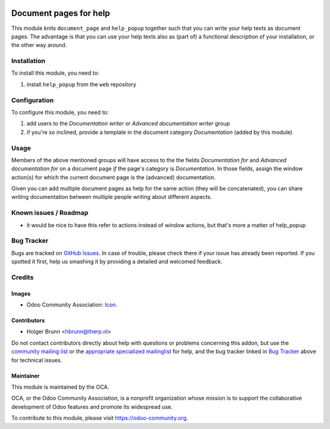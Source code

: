 .. image:: https://img.shields.io/badge/licence-AGPL--3-blue.svg
    :target: http://www.gnu.org/licenses/agpl-3.0-standalone.html
    :alt: License: AGPL-3

=======================
Document pages for help
=======================

This module knits ``document_page`` and ``help_popup`` together such that you can write your help texts as document pages. The advantage is that you can use your help texts also as (part of) a functional description of your installation, or the other way around.

Installation
============

To install this module, you need to:

#. install ``help_popup`` from the ``web`` repository

Configuration
=============

To configure this module, you need to:

#. add users to the `Documentation writer` or `Advanced documentation writer` group
#. if you're so inclined, provide a template in the document category `Documentation` (added by this module)

Usage
=====

Members of the above mentioned groups will have access to the the fields `Documentation for` and `Advanced documentation for` on a document page *if* the page's category is `Documentation`. In those fields, assign the window action(s) for which the current document page is the (advanced) documentation.

Given you can add multiple document pages as help for the same action (they will be concatenated), you can share writing documentation between multiple people writing about different aspects.

.. image:: https://odoo-community.org/website/image/ir.attachment/5784_f2813bd/datas
    :alt: Try me on Runbot
    :target: https://runbot.odoo-community.org/runbot/118/8.0

Known issues / Roadmap
======================

* it would be nice to have this refer to actions instead of window actions, but that's more a matter of help_popup

Bug Tracker
===========

Bugs are tracked on `GitHub Issues
<https://github.com/OCA/knowledge/issues>`_. In case of trouble, please
check there if your issue has already been reported. If you spotted it first,
help us smashing it by providing a detailed and welcomed feedback.

Credits
=======

Images
------

* Odoo Community Association: `Icon <https://github.com/OCA/maintainer-tools/blob/master/template/module/static/description/icon.svg>`_.

Contributors
------------

* Holger Brunn <hbrunn@therp.nl>

Do not contact contributors directly about help with questions or problems concerning this addon, but use the `community mailing list <mailto:community@mail.odoo.com>`_ or the `appropriate specialized mailinglist <https://odoo-community.org/groups>`_ for help, and the bug tracker linked in `Bug Tracker`_ above for technical issues.

Maintainer
----------

.. image:: https://odoo-community.org/logo.png
   :alt: Odoo Community Association
   :target: https://odoo-community.org

This module is maintained by the OCA.

OCA, or the Odoo Community Association, is a nonprofit organization whose
mission is to support the collaborative development of Odoo features and
promote its widespread use.

To contribute to this module, please visit https://odoo-community.org.
